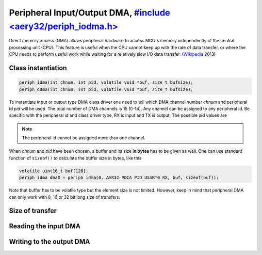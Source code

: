 Peripheral Input/Output DMA, `#include <aery32/periph_iodma.h> <https://github.com/aery32/aery32/blob/master/aery32/aery32/periph_iodma.h>`_
===========================

Direct memory access (DMA) allows peripheral hardware to access MCU's memory
independently of the central processing unit (CPU). This feature is useful
when the CPU cannot keep up with the rate of data transfer, or where the CPU
needs to perform useful work while waiting for a relatively slow I/O data
transfer. (`Wikipedia <http://en.wikipedia.org/wiki/Direct_memory_access>`_ 2013)

Class instantiation
-------------------

.. code-block:: c++

    periph_idma(int chnum, int pid, volatile void *buf, size_t bufsize);
    periph_odma(int chnum, int pid, volatile void *buf, size_t bufsize);

To instantiate input or output type DMA class driver one need to tell which
DMA channel number *chnum* and peripheral id *pid* will be used. The total
number of DMA channels is 15 (0-14). Any channel can be assigned to any
peripheral id. Be specific with the peripheral id and class driver type,
RX is input and TX is output. The possible pid values are

.. hlist::
    :columns: 3
        
    - ``AVR32_PDCA_PID_ADC_RX``
    - ``AVR32_PDCA_PID_ABDAC_TX``
    - ``AVR32_PDCA_PID_SPI0_RX``
    - ``AVR32_PDCA_PID_SPI0_TX``
    - ``AVR32_PDCA_PID_SPI1_RX``
    - ``AVR32_PDCA_PID_SPI1_TX``
    - ``AVR32_PDCA_PID_SSC_RX``
    - ``AVR32_PDCA_PID_SSC_TX``
    - ``AVR32_PDCA_PID_TWI_RX``
    - ``AVR32_PDCA_PID_TWI_TX``
    - ``AVR32_PDCA_PID_USART0_RX``
    - ``AVR32_PDCA_PID_USART0_TX``
    - ``AVR32_PDCA_PID_USART1_RX``
    - ``AVR32_PDCA_PID_USART1_TX``
    - ``AVR32_PDCA_PID_USART2_RX``
    - ``AVR32_PDCA_PID_USART2_TX``
    - ``AVR32_PDCA_PID_USART3_RX``
    - ``AVR32_PDCA_PID_USART3_TX``

.. note::

    The peripheral id cannot be assigned more than one channel.

When *chnum* and *pid* have been chosen, a buffer and its size **in bytes**
has to be given as well. One can use standard function of ``sizeof()`` to
calculate the buffer size in bytes, like this

.. code-block:: c++
    
    volatile uint16_t buf[128];
    periph_idma dma0 = periph_idma(0, AVR32_PDCA_PID_USART0_RX, buf, sizeof(buf));

Note that buffer has to be volatile type but the element size is not limited.
However, keep in mind that peripheral DMA can only work with 8, 16 or 32 bit
long size of transfers.

Size of transfer
----------------

Reading the input DMA
---------------------

Writing to the output DMA
-------------------------
